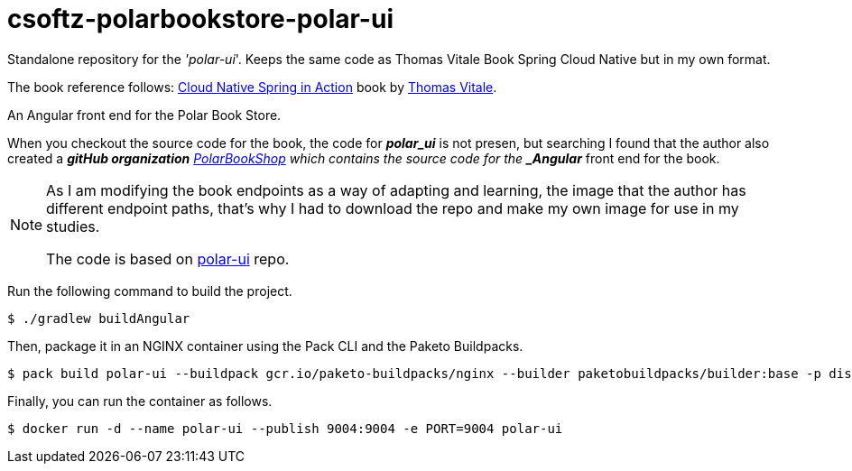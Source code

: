 = csoftz-polarbookstore-polar-ui

Standalone repository for the _'polar-ui_'.
Keeps the same code as Thomas Vitale Book Spring Cloud Native but in my own format.

The book reference follows:
https://www.manning.com/books/cloud-native-spring-in-action[Cloud Native Spring in Action^] book by https://www.thomasvitale.com[Thomas Vitale^].

An Angular front end for the Polar Book Store. 


When you checkout the source code for the book, the code for *_polar_ui_* is not presen, but searching I found
that the author also created a *_gitHub organization* https://github.com/PolarBookshop[PolarBookShop] which 
contains the source code for the *_Angular_* front end for the book.

[NOTE]
====
As I am modifying the book endpoints as a way of adapting and learning, the image that the author has
different endpoint paths, that's why I had to download the repo and make my own image for use in my 
studies.

The code is based on https://github.com/PolarBookshop/polar-ui[polar-ui^] repo.
====

Run the following command to build the project.

[source,bash]
----
$ ./gradlew buildAngular
----

Then, package it in an NGINX container using the Pack CLI and the Paketo Buildpacks.

[source,bash]
----
$ pack build polar-ui --buildpack gcr.io/paketo-buildpacks/nginx --builder paketobuildpacks/builder:base -p dist
----

Finally, you can run the container as follows.

[source,bash]
----
$ docker run -d --name polar-ui --publish 9004:9004 -e PORT=9004 polar-ui
----
